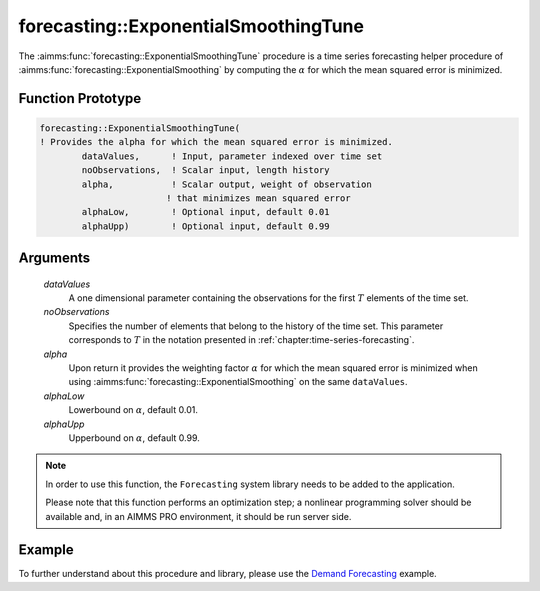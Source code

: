.. aimms:function:: forecasting::ExponentialSmoothingTune(dataValues, noObservations, alpha, alphaLow, alphaUpp)

forecasting::ExponentialSmoothingTune
=====================================

The :aimms:func:`forecasting::ExponentialSmoothingTune` procedure is a time series
forecasting helper procedure of :aimms:func:`forecasting::ExponentialSmoothing` by computing the
:math:`\alpha` for which the mean squared error is minimized.

Function Prototype
------------------

.. code-block:: aimms

        forecasting::ExponentialSmoothingTune(    
        ! Provides the alpha for which the mean squared error is minimized.
                dataValues,      ! Input, parameter indexed over time set
                noObservations,  ! Scalar input, length history
                alpha,           ! Scalar output, weight of observation 
                                ! that minimizes mean squared error
                alphaLow,        ! Optional input, default 0.01
                alphaUpp)        ! Optional input, default 0.99          

Arguments
---------

    *dataValues*
        A one dimensional parameter containing the observations for the first
        :math:`T` elements of the time set.

    *noObservations*
        Specifies the number of elements that belong to the history of the time
        set. This parameter corresponds to :math:`T` in the notation presented
        in :ref:`chapter:time-series-forecasting`.

    *alpha*
        Upon return it provides the weighting factor :math:`\alpha` for which
        the mean squared error is minimized when using :aimms:func:`forecasting::ExponentialSmoothing` on the same
        ``dataValues``.

    *alphaLow*
        Lowerbound on :math:`\alpha`, default 0.01.

    *alphaUpp*
        Upperbound on :math:`\alpha`, default 0.99.

.. note::

    In order to use this function, the ``Forecasting`` system library needs
    to be added to the application.
    
    Please note that this function performs an optimization step; 
    a nonlinear programming solver should be available and, in an AIMMS PRO environment, 
    it should be run server side.

Example
-------

To further understand about this procedure and library, please use the `Demand Forecasting <https://how-to.aimms.com/Articles/550/550-demand-forecasting.html>`_ example. 

